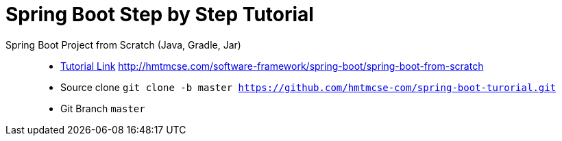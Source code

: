 
= Spring Boot Step by Step Tutorial

Spring Boot Project from Scratch (Java, Gradle, Jar) ::

* link:http://hmtmcse.com/software-framework/spring-boot/spring-boot-from-scratch[Tutorial Link, window=blank] http://hmtmcse.com/software-framework/spring-boot/spring-boot-from-scratch
* Source clone ``git clone -b master https://github.com/hmtmcse-com/spring-boot-turorial.git``
* Git Branch ``master``